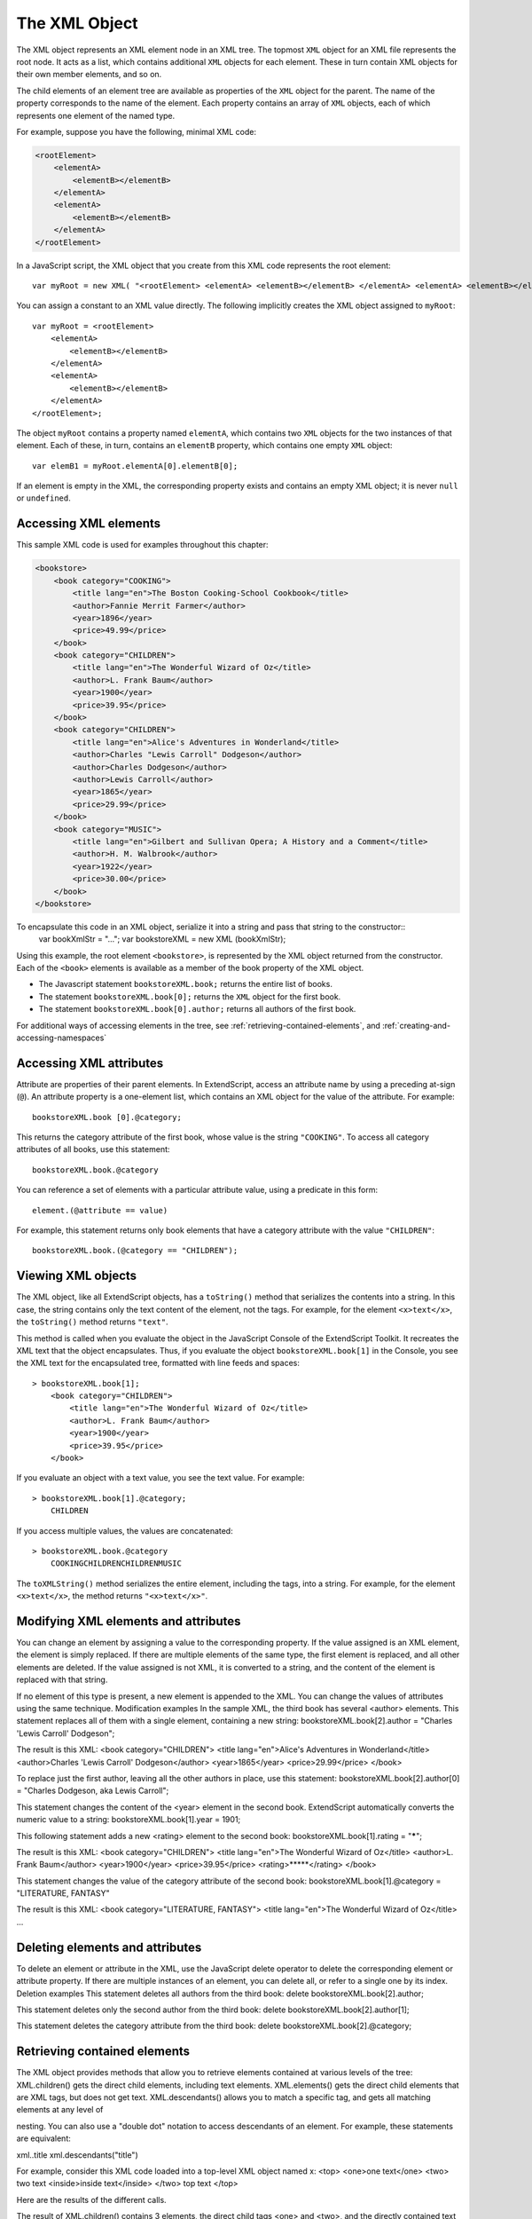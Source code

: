 .. _the-xml-object:

The XML Object
==============
The XML object represents an XML element node in an XML tree. The topmost ``XML`` object for an XML file
represents the root node. It acts as a list, which contains additional ``XML`` objects for each element. These in
turn contain XML objects for their own member elements, and so on.

The child elements of an element tree are available as properties of the ``XML`` object for the parent. The
name of the property corresponds to the name of the element. Each property contains an array of ``XML``
objects, each of which represents one element of the named type.

For example, suppose you have the following, minimal XML code:

.. code-block:: xml

    <rootElement>
        <elementA>
            <elementB></elementB>
        </elementA>
        <elementA>
            <elementB></elementB>
        </elementA>
    </rootElement>


In a JavaScript script, the XML object that you create from this XML code represents the root element::

    var myRoot = new XML( "<rootElement> <elementA> <elementB></elementB> </elementA> <elementA> <elementB></elementB> </elementA> </rootElement>");

You can assign a constant to an XML value directly. The following implicitly creates the XML object
assigned to ``myRoot``::

    var myRoot = <rootElement>
        <elementA>
            <elementB></elementB>
        </elementA>
        <elementA>
            <elementB></elementB>
        </elementA>
    </rootElement>;

The object ``myRoot`` contains a property named ``elementA``, which contains two ``XML`` objects for the two
instances of that element. Each of these, in turn, contains an ``elementB`` property, which contains one
empty ``XML`` object::

    var elemB1 = myRoot.elementA[0].elementB[0];

If an element is empty in the XML, the corresponding property exists and contains an empty XML object; it
is never ``null`` or ``undefined``.

.. _accessing-xml-elements:

Accessing XML elements
----------------------
This sample XML code is used for examples throughout this chapter:

.. code-block:: xml

    <bookstore>
        <book category="COOKING">
            <title lang="en">The Boston Cooking-School Cookbook</title>
            <author>Fannie Merrit Farmer</author>
            <year>1896</year>
            <price>49.99</price>
        </book>
        <book category="CHILDREN">
            <title lang="en">The Wonderful Wizard of Oz</title>
            <author>L. Frank Baum</author>
            <year>1900</year>
            <price>39.95</price>
        </book>
        <book category="CHILDREN">
            <title lang="en">Alice's Adventures in Wonderland</title>
            <author>Charles "Lewis Carroll" Dodgeson</author>
            <author>Charles Dodgeson</author>
            <author>Lewis Carroll</author>
            <year>1865</year>
            <price>29.99</price>
        </book>
        <book category="MUSIC">
            <title lang="en">Gilbert and Sullivan Opera; A History and a Comment</title>
            <author>H. M. Walbrook</author>
            <year>1922</year>
            <price>30.00</price>
        </book>
    </bookstore>

To encapsulate this code in an XML object, serialize it into a string and pass that string to the constructor::
    var bookXmlStr = "...";
    var bookstoreXML = new XML (bookXmlStr);

Using this example, the root element ``<bookstore>``, is represented by the XML object returned from the
constructor. Each of the ``<book>`` elements is available as a member of the book property of the XML object.

- The Javascript statement ``bookstoreXML.book;`` returns the entire list of books.
- The statement ``bookstoreXML.book[0];`` returns the ``XML`` object for the first book.
- The statement ``bookstoreXML.book[0].author;`` returns all authors of the first book.

For additional ways of accessing elements in the tree, see :ref:`retrieving-contained-elements`,
and :ref:`creating-and-accessing-namespaces`

.. _accessing-xml-attributes:

Accessing XML attributes
------------------------
Attribute are properties of their parent elements. In ExtendScript, access an attribute name by using a
preceding at-sign (``@``). An attribute property is a one-element list, which contains an XML object for the
value of the attribute. For example::

    bookstoreXML.book [0].@category;

This returns the category attribute of the first book, whose value is the string ``"COOKING"``.
To access all category attributes of all books, use this statement::

    bookstoreXML.book.@category

You can reference a set of elements with a particular attribute value, using a predicate in this form::

    element.(@attribute == value)

For example, this statement returns only book elements that have a category attribute with the value
``"CHILDREN"``::

    bookstoreXML.book.(@category == "CHILDREN");

.. _viewing-xml-objects:

Viewing XML objects
-------------------
The XML object, like all ExtendScript objects, has a ``toString()`` method that serializes the contents into a
string. In this case, the string contains only the text content of the element, not the tags. For example, for
the element ``<x>text</x>``, the ``toString()`` method returns ``"text"``.

This method is called when you evaluate the object in the JavaScript Console of the ExtendScript Toolkit. It
recreates the XML text that the object encapsulates. Thus, if you evaluate the object
``bookstoreXML.book[1]`` in the Console, you see the XML text for the encapsulated tree, formatted with
line feeds and spaces::

    > bookstoreXML.book[1];
        <book category="CHILDREN">
            <title lang="en">The Wonderful Wizard of Oz</title>
            <author>L. Frank Baum</author>
            <year>1900</year>
            <price>39.95</price>
        </book>

If you evaluate an object with a text value, you see the text value. For example::

    > bookstoreXML.book[1].@category;
        CHILDREN

If you access multiple values, the values are concatenated::

    > bookstoreXML.book.@category
        COOKINGCHILDRENCHILDRENMUSIC

The ``toXMLString()`` method serializes the entire element, including the tags, into a string. For example, for
the element ``<x>text</x>``, the method returns ``"<x>text</x>"``.

.. _modifying-xml-elements-and-attributes:

Modifying XML elements and attributes
-------------------------------------
You can change an element by assigning a value to the corresponding property.
If the value assigned is an XML element, the element is simply replaced. If there are multiple elements
of the same type, the first element is replaced, and all other elements are deleted.
If the value assigned is not XML, it is converted to a string, and the content of the element is replaced
with that string.

If no element of this type is present, a new element is appended to the XML.
You can change the values of attributes using the same technique.
Modification examples
In the sample XML, the third book has several <author> elements. This statement replaces all of them
with a single element, containing a new string:
bookstoreXML.book[2].author = "Charles 'Lewis Carroll' Dodgeson";

The result is this XML:
<book category="CHILDREN">
<title lang="en">Alice's Adventures in Wonderland</title>
<author>Charles 'Lewis Carroll' Dodgeson</author>
<year>1865</year>
<price>29.99</price>
</book>

To replace just the first author, leaving all the other authors in place, use this statement:
bookstoreXML.book[2].author[0] = "Charles Dodgeson, aka Lewis Carroll";

This statement changes the content of the <year> element in the second book. ExtendScript
automatically converts the numeric value to a string:
bookstoreXML.book[1].year = 1901;

This following statement adds a new <rating> element to the second book:
bookstoreXML.book[1].rating = "*****";

The result is this XML:
<book category="CHILDREN">
<title lang="en">The Wonderful Wizard of Oz</title>
<author>L. Frank Baum</author>
<year>1900</year>
<price>39.95</price>
<rating>*****</rating>
</book>

This statement changes the value of the category attribute of the second book:
bookstoreXML.book[1].@category = "LITERATURE, FANTASY"

The result is this XML:
<book category="LITERATURE, FANTASY">
<title lang="en">The Wonderful Wizard of Oz</title>
...

.. _deleting-elements-and-attributes:

Deleting elements and attributes
--------------------------------
To delete an element or attribute in the XML, use the JavaScript delete operator to delete the
corresponding element or attribute property. If there are multiple instances of an element, you can delete
all, or refer to a single one by its index.
Deletion examples
This statement deletes all authors from the third book:
delete bookstoreXML.book[2].author;

This statement deletes only the second author from the third book:
delete bookstoreXML.book[2].author[1];

This statement deletes the category attribute from the third book:
delete bookstoreXML.book[2].@category;

.. _retrieving-contained-elements:

Retrieving contained elements
-----------------------------
The XML object provides methods that allow you to retrieve elements contained at various levels of the
tree:
XML.children() gets the direct child elements, including text elements.
XML.elements() gets the direct child elements that are XML tags, but does not get text.
XML.descendants() allows you to match a specific tag, and gets all matching elements at any level of

nesting. You can also use a "double dot" notation to access descendants of an element. For example,
these statements are equivalent:

xml..title
xml.descendants("title")

For example, consider this XML code loaded into a top-level XML object named x:
<top>
<one>one text</one>
<two>
two text
<inside>inside text</inside>
</two>
top text
</top>

Here are the results of the different calls.

The result of XML.children() contains 3 elements, the direct child tags <one> and <two>, and the
directly contained text of the <top> tag:
> x.children()
<one>one text</one>
<two>
two text
<inside>inside text</inside>
</two>
top text
> x.children().length()
3

The result of XML.elements() contains 2 elements, the direct child tags <one> and <two>:
> x.elements()
<one>one text</one>
<two>
two text
<inside>inside text</inside>
</two>
> x.elements().length()
2

The result of XML.descendants() contains 7 elements, the direct child tags <one> and <two>, the
<inside> tag one level down, and the text contents of all the tags:
> x.descendants()
<one>one text</one>
one text
<two>
two text
<inside>inside text</inside>
</two>
two text
<inside>inside text</inside>
inside text
top text
> x.descendants().length()
7

.. _creating-and-accessing-namespaces:

Creating and accessing namespaces
---------------------------------
Simple access statements access elements in the default namespace. If you need to define elements in
more than one namespace, you must use a Namespace object to access any elements that are NOT in the
default namespace.

Defining a namespace within the tree
You can define a namespace within an XML element using the xmlns attribute, and define elements within
the schema as belonging to that namespace. For example, these additions to the example XML add a
namespace that maps the prefix "kids" to the namespace "http://kids.mybookstore.com", and then
uses the prefix to place a particular book element in that namespace:
<bookstore xmlns:kids="http://kids.mybookstore.com">

<book category="COOKING">
<title lang="en">The Boston Cooking-School Cookbook</title>
<author>Fannie Merrit Farmer</author>
<year>1896</year>
<price>49.99</price>
</book>
<kids:book category="CHILDREN">
<title lang="en">The Wonderful Wizard of Oz</title>
<author>L. Frank Baum</author>
<year>1900</year>
<price>39.95</price>
</kids:book>
...

When this namespace is defined, the simple statement bookstoreXML.book no longer returns "The
Wonderful Wizard of Oz", because that book is no longer in the default namespace. To access that book,
you must define a Namespace object for the namespace, and use it to access the element.
For example, this JavaScript code creates a Namespace object for the namespace defined in the
<bookstore> element, and accesses the books in the namespace through that object:
var ns = new Namespace ("http://kids.mybookstore.com");
bookstoreXML.ns::book;

Setting a default namespace
By default, the default namespace is a namespace whose URI is the empty string. It is possible to set the
default namespace; in this case, simple accessors access elements that are in that namespace.
To set the default namespace, use the global function setDefaultXMLNamespace(), or this syntax:
default xml namespace = namespace_specifier;

The namespace specifier can be either a Namespace object, or a URL string. For example:
default xml namespace = "http://books.mybookstore.com";

Once you have set the default namespace:
Elements that are meant to be in the default namespace (and thus accessible with simple accessors)
must use the namespace prefix.
All elements that do not have a specific namespace assignment are in the empty namespace, rather
than the default namespace. In order to access them, you must use a Namespace object with the
empty string as the URI.

Accessing elements in namespaces
You can access elements that are in the default namespace directly, without using a Namespace
object.
If you have not set a default, you can use direct access for elements with no namespace specifier.
If you have set a default, you can use direct access for elements in that namespace.

If you have assigned an element to a namespace, and have not made it the default, you must use a
Namespace object to access those elements. For example:
var ns = new Namespace ("http://kids.mybookstore.com");
bookstoreXML.ns::book;

This returns all books that have been assigned to the "kids" namespace.
If you have set a default namespace, you can still access all objects that do not have any specific
namespace assignment by using a Namespace object for the empty string, which is the default
creation case:
var emptyNS = new Namespace ();
bookstoreXML.emptyNS::book;

This returns all books that have not been assigned to any namespace.
To access all elements, regardless of the namespace assignment, you can use an asterisk (*) wild-card
character or null as the namespace name:
bookstoreXML.*::book;

or
var nullNS = null;
bookstoreXML.nullNS::book;

.. _mixing-xml-and-javascript:

Mixing XML and JavaScript
-------------------------
You can enclose JavaScript statements in curly brackets, and embed them into XML. The JavaScript part is
evaluated during the construction of the XML.
For example, this function returns an XML value, in which embedded JavaScript variables will be evaluated
and included:
function makeXML (first, last) {
return <person first={first} last={last}>{first + " " + last}</person>;
}

Calling this function:
makeXML ( "Jane", "Doe" );

results in this XML:
<person first="Jane" last="Doe">Jane Doe</person>

You can also use these operators on XML elements:
Use the plus operator, +, to combine XML elements into a list.
Use the == operator to make an in-depth comparison of two XML trees.

.. _xml-lists:

XML lists
---------
ExtendScript defines an XMLList object, which is identical to the XML object except that you can create it
by passing it an XML list, and it creates an XML list rather than an XML tag.

All XML statements and functions that collect XML return the result as an XMLList, which can be empty if
there is no match. For example, the following statement returns an empty list:
bookstoreXML.magazine;

